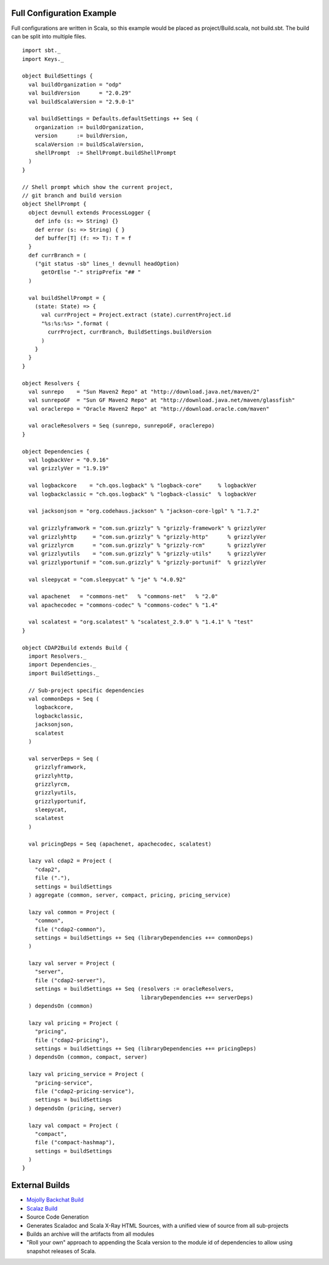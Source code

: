 Full Configuration Example
--------------------------

Full configurations are written in Scala, so this example would be
placed as project/Build.scala, not build.sbt. The build can be split
into multiple files.

::


    import sbt._
    import Keys._

    object BuildSettings {
      val buildOrganization = "odp"
      val buildVersion      = "2.0.29"
      val buildScalaVersion = "2.9.0-1"

      val buildSettings = Defaults.defaultSettings ++ Seq (
        organization := buildOrganization,
        version      := buildVersion,
        scalaVersion := buildScalaVersion,
        shellPrompt  := ShellPrompt.buildShellPrompt
      )
    }

    // Shell prompt which show the current project, 
    // git branch and build version
    object ShellPrompt {
      object devnull extends ProcessLogger {
        def info (s: => String) {}
        def error (s: => String) { }
        def buffer[T] (f: => T): T = f
      }
      def currBranch = (
        ("git status -sb" lines_! devnull headOption)
          getOrElse "-" stripPrefix "## "
      )

      val buildShellPrompt = { 
        (state: State) => {
          val currProject = Project.extract (state).currentProject.id
          "%s:%s:%s> ".format (
            currProject, currBranch, BuildSettings.buildVersion
          )
        }
      }
    }

    object Resolvers {
      val sunrepo    = "Sun Maven2 Repo" at "http://download.java.net/maven/2"
      val sunrepoGF  = "Sun GF Maven2 Repo" at "http://download.java.net/maven/glassfish" 
      val oraclerepo = "Oracle Maven2 Repo" at "http://download.oracle.com/maven"

      val oracleResolvers = Seq (sunrepo, sunrepoGF, oraclerepo)
    }

    object Dependencies {
      val logbackVer = "0.9.16"
      val grizzlyVer = "1.9.19"

      val logbackcore    = "ch.qos.logback" % "logback-core"     % logbackVer
      val logbackclassic = "ch.qos.logback" % "logback-classic"  % logbackVer

      val jacksonjson = "org.codehaus.jackson" % "jackson-core-lgpl" % "1.7.2"
      
      val grizzlyframwork = "com.sun.grizzly" % "grizzly-framework" % grizzlyVer
      val grizzlyhttp     = "com.sun.grizzly" % "grizzly-http"      % grizzlyVer
      val grizzlyrcm      = "com.sun.grizzly" % "grizzly-rcm"       % grizzlyVer
      val grizzlyutils    = "com.sun.grizzly" % "grizzly-utils"     % grizzlyVer
      val grizzlyportunif = "com.sun.grizzly" % "grizzly-portunif"  % grizzlyVer

      val sleepycat = "com.sleepycat" % "je" % "4.0.92"

      val apachenet   = "commons-net"   % "commons-net"   % "2.0"
      val apachecodec = "commons-codec" % "commons-codec" % "1.4"

      val scalatest = "org.scalatest" % "scalatest_2.9.0" % "1.4.1" % "test"
    }

    object CDAP2Build extends Build {
      import Resolvers._
      import Dependencies._
      import BuildSettings._

      // Sub-project specific dependencies
      val commonDeps = Seq (
        logbackcore,
        logbackclassic,
        jacksonjson,
        scalatest
      )

      val serverDeps = Seq (
        grizzlyframwork,
        grizzlyhttp,
        grizzlyrcm,
        grizzlyutils,
        grizzlyportunif,
        sleepycat,
        scalatest
      )

      val pricingDeps = Seq (apachenet, apachecodec, scalatest)
      
      lazy val cdap2 = Project (
        "cdap2",
        file ("."),
        settings = buildSettings
      ) aggregate (common, server, compact, pricing, pricing_service)

      lazy val common = Project (
        "common",
        file ("cdap2-common"),
        settings = buildSettings ++ Seq (libraryDependencies ++= commonDeps)
      )
                     
      lazy val server = Project (
        "server",
        file ("cdap2-server"),
        settings = buildSettings ++ Seq (resolvers := oracleResolvers, 
                                         libraryDependencies ++= serverDeps)
      ) dependsOn (common)

      lazy val pricing = Project (
        "pricing",
        file ("cdap2-pricing"),
        settings = buildSettings ++ Seq (libraryDependencies ++= pricingDeps)
      ) dependsOn (common, compact, server)

      lazy val pricing_service = Project (
        "pricing-service",
        file ("cdap2-pricing-service"),
        settings = buildSettings
      ) dependsOn (pricing, server)

      lazy val compact = Project (
        "compact",
        file ("compact-hashmap"),
        settings = buildSettings
      )
    }

External Builds
---------------

-  `Mojolly Backchat Build <http://gist.github.com/1021873>`_
-  `Scalaz
   Build <https://github.com/scalaz/scalaz/blob/master/project/ScalazBuild.scala>`_
-  Source Code Generation
-  Generates Scaladoc and Scala X-Ray HTML Sources, with a unified view
   of source from all sub-projects
-  Builds an archive will the artifacts from all modules
-  "Roll your own" approach to appending the Scala version to the module
   id of dependencies to allow using snapshot releases of Scala.

